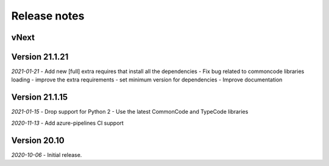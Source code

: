 Release notes
=============

vNext
-----

Version 21.1.21
---------------

*2021-01-21*
- Add new [full] extra requires that install all the dependencies
- Fix bug related to commoncode libraries loading
- improve the extra requirements
- set minimum version for dependencies
- Improve documentation


Version 21.1.15
---------------

*2021-01-15*
- Drop support for Python 2
- Use the latest CommonCode and TypeCode libraries

*2020-11-13*
- Add azure-pipelines CI support


Version 20.10
-------------

*2020-10-06*
- Initial release.
